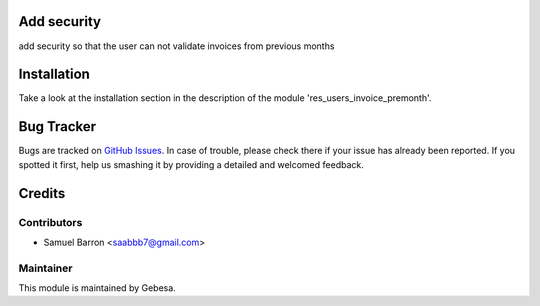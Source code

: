 .. image:: https://img.shields.io/badge/licence-AGPL--3-blue.svg
    :alt: License

Add security
========================================

add security so that the user can not validate invoices from previous months

Installation
============

Take a look at the installation section in the description of the module 
'res_users_invoice_premonth'.

Bug Tracker
===========

Bugs are tracked on `GitHub Issues <https://github.com/Gebesa-TI/Addons-gebesa/issues>`_.
In case of trouble, please check there if your issue has already been reported.
If you spotted it first, help us smashing it by providing a detailed and welcomed feedback.

Credits
=======

Contributors
------------

* Samuel Barron <saabbb7@gmail.com>

Maintainer
----------

.. image:: http://www.gebesa.com/wp-content/uploads/2013/04/LOGO-GEBESA.png
   :alt: Gebesa
   :target: http://www.gebesa.com

This module is maintained by Gebesa.